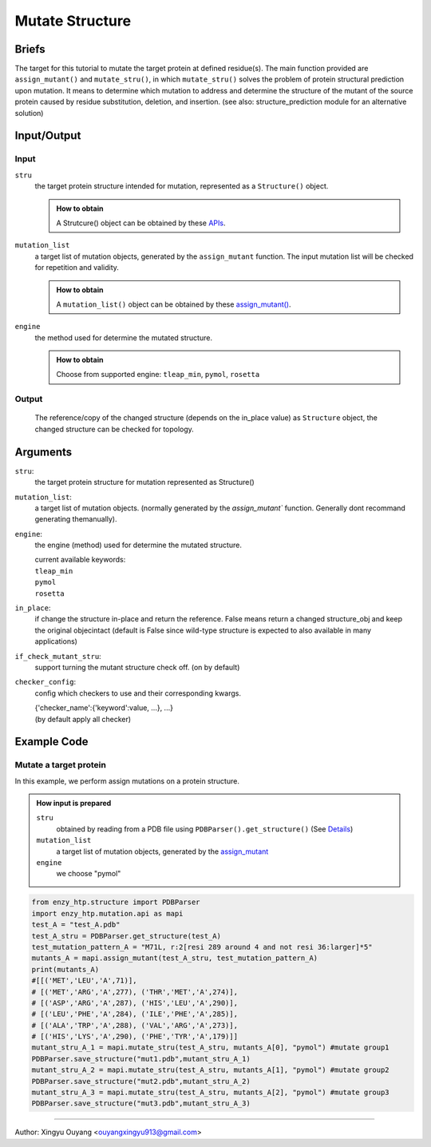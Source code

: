 ==============================================
Mutate Structure
==============================================

Briefs
==============================================
The target for this tutorial to mutate the target protein at defined residue(s). The main function provided are ``assign_mutant()`` and ``mutate_stru()``, in which ``mutate_stru()`` solves the problem of protein structural prediction upon mutation. It means to determine which mutation to address and determine the structure of the mutant of the source protein caused by residue substitution, deletion, and insertion. (see also: structure_prediction module for an alternative solution)

.. dropdown:: :fa:`eye,mr-1` Click to see more details

    - *Details:*
        | Unlike predicting the whole protein structure from sequence and smiles, mutating a structure from a reference structure involves only changes on a limit number of residues and perturbation of the rest of the structure (especially ligand binding, protonation state etc.) As a result, it can be solved using more efficient methods and predicting the whole structure from sketch. Note that the accuracy of the resulting structure varies base on the need. If followed by MD, the structure only needs to be good starting point of MD.
        | There are 3 types of mutations in protein sequence: substitution, deletion, and insertion.
        | Substitution is the most common type of the mutation. In this case, only the side-chain is replaced by another type of the side-chain. And determining the conformation of the new side-chain is the main challenge. It also relates to side-chain conformation prediction in the field of structural prediction.
        | Deletion and insertion involve backbone changes.


Input/Output
==============================================

.. panels::

    :column: col-lg-12 col-md-12 col-sm-12 col-xs-12 p-2 text-left

    .. image:: ../../figures/mutation_mutate_stru_io.svg
        :width: 100%
        :alt: assign_mutant_io 

Input
------------------------------------------------

``stru``
    the target protein structure intended for mutation, represented as a  ``Structure()`` object.

    .. admonition:: How to obtain

        | A Strutcure() object can be obtained by these `APIs <obtaining_stru.html>`_.

``mutation_list``
    a target list of mutation objects, generated by the ``assign_mutant`` function. The input mutation list will be checked for repetition and validity.

    .. admonition:: How to obtain

        | A ``mutation_list()`` object can be obtained by these `assign_mutant() <assign_mutant.html>`_.

``engine``
    the method used for determine the mutated structure.

    .. admonition:: How to obtain

        | Choose from supported engine: ``tleap_min``, ``pymol``, ``rosetta``
    
    .. dropdown:: :fa:`eye,mr-1` Click to see *Avaible strageties* 

        - *Avaible strageties:*
            Substitution:
        
            Direct replacement of the side-chain:
        
            - tleap_min (https://pubs.acs.org/doi/full/10.1021/acs.jcim.1c01424)
                The most simple way to get a mutant structure. It 1. place the new side-chain using a constant conformation (relative to backbone)     and     2. relax the crude mutant structure using MM minimization.
        
                Consider limited change of other side chains in MM minimization
                Not consider backbone change
        
                * This method particularly has problem when mutating a small residue to a larger one. In this case, collision may appears in     the     mutated structure and the MM minimization is responsible for resolving it. But in extreme cases, there are unresolvable     collision such     as the carbon chain is trapped in a phenyl ring. And currently we don't have a method to detect such trapping.     The method is only used     as a place holder for 1st version EnzyHTP. We have encounter any problem brought by the accuracy of the     mutation when using this method     in workflows but users should be cautious with it and consider it a potential source of absured     results.
                
            Side-chain rotamer library:
            (most used in the field)
                
            - SCWRL4 (http://dunbrack.fccc.edu/lab/scwrl)
                    
                | Not consider other side-chain change
                | Not consider backbone change
        
            - PyMol (https://github.com/schrodinger/pymol-open-source)
                    
                | Not consider other side-chain change
                | Not consider backbone change
                    
            - Phyre2
                    
                | Consider other side-chain change
                | Not consider backbone change
        
                * seems having a derived pipeline Missense3D addressing the challenge (https://www.sciencedirect.com/science/article/pii/        S0022283619302037?via%3Dihub#s0050)
        
                * related discussion in its website (http://www.sbg.bio.ic.ac.uk/phyre2/html/help.cgi?id=help/faq)
        
            Machine learning methods:
        
            - Packpred (http://cospi.iiserpune.ac.in/packpred/, https://www.frontiersin.org/articles/10.3389/fmolb.2021.646288/full, https://github.    com/    kuanpern/PackPred)
        
                * find a summary of the missence mutation in the intro of the paper
                    Unknown
        
            MCMC search globally in side-chains:
        
            - Modeller
        
                | Fully consider other side-chain change
                | Not consider backbone change
        
            - SWISSMODEL
          
                | Fully consider other side-chain change
                | Not consider backbone change
        
        
        - *Insertion/Deletion:*
        
            - Phyre4
          
                see http://www.sbg.bio.ic.ac.uk/phyre2/html/help.cgi?id=help/faq
                works mainly <5 AA change
    

Output
------------------------------------------------

    The reference/copy of the changed structure (depends on the in_place value) as ``Structure`` object, the changed structure can be checked for topology.

Arguments
==============================================

``stru``: 
    the target protein structure for mutation represented as Structure()

``mutation_list``: 
    a target list of mutation objects. (normally generated by the `assign_mutant`` function. Generally dont recommand generating themanually).

``engine``: 
    the engine (method) used for determine the mutated structure.

    | current available keywords:
    | ``tleap_min``
    | ``pymol``
    | ``rosetta``

``in_place``:   
    if change the structure in-place and return the reference. False means return a changed structure_obj and keep the original objecintact (default is False since wild-type structure is expected to also available in many applications)

``if_check_mutant_stru``: 
    support turning the mutant structure check off. (on by default)

``checker_config``: 
    config which checkers to use and their corresponding kwargs.

    | {'checker_name':{'keyword':value, ...}, ...}
    | (by default apply all checker)



Example Code
==============================================

Mutate a target protein
---------------------------------------------------------

In this example, we perform assign mutations on a protein structure. 

.. admonition:: How input is prepared

    ``stru``
        obtained by reading from a PDB file using ``PDBParser().get_structure()``
        (See `Details <#input-output>`_)

    ``mutation_list``
        a target list of mutation objects, generated by the `assign_mutant <assign_mutant.html#mutant-pattern>`_

    ``engine`` 
        we choose "pymol"

.. code:: python

    from enzy_htp.structure import PDBParser
    import enzy_htp.mutation.api as mapi
    test_A = "test_A.pdb"
    test_A_stru = PDBParser.get_structure(test_A)
    test_mutation_pattern_A = "M71L, r:2[resi 289 around 4 and not resi 36:larger]*5"
    mutants_A = mapi.assign_mutant(test_A_stru, test_mutation_pattern_A)
    print(mutants_A)
    #[[('MET','LEU','A',71)], 
    # [('MET','ARG','A',277), ('THR','MET','A',274)], 
    # [('ASP','ARG','A',287), ('HIS','LEU','A',290)], 
    # [('LEU','PHE','A',284), ('ILE','PHE','A',285)], 
    # [('ALA','TRP','A',288), ('VAL','ARG','A',273)], 
    # [('HIS','LYS','A',290), ('PHE','TYR','A',179)]]
    mutant_stru_A_1 = mapi.mutate_stru(test_A_stru, mutants_A[0], "pymol") #mutate group1
    PDBParser.save_structure("mut1.pdb",mutant_stru_A_1)
    mutant_stru_A_2 = mapi.mutate_stru(test_A_stru, mutants_A[1], "pymol") #mutate group2
    PDBParser.save_structure("mut2.pdb",mutant_stru_A_2)
    mutant_stru_A_3 = mapi.mutate_stru(test_A_stru, mutants_A[2], "pymol") #mutate group3
    PDBParser.save_structure("mut3.pdb",mutant_stru_A_3)


=========================================================================================

Author: Xingyu Ouyang <ouyangxingyu913@gmail.com>